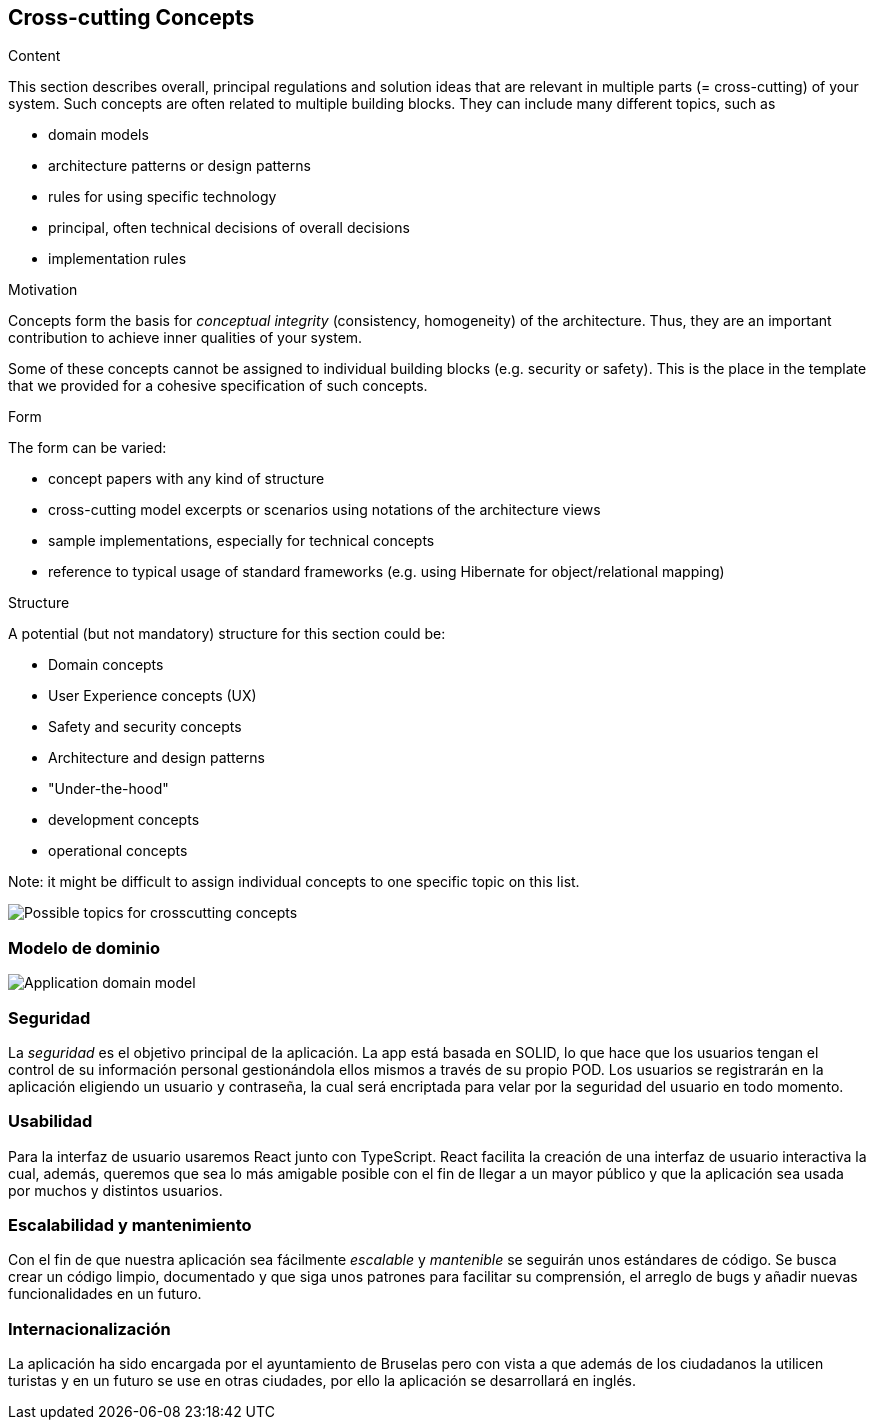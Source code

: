 [[section-concepts]]
== Cross-cutting Concepts


[role="arc42help"]
****
.Content
This section describes overall, principal regulations and solution ideas that are
relevant in multiple parts (= cross-cutting) of your system.
Such concepts are often related to multiple building blocks.
They can include many different topics, such as

* domain models
* architecture patterns or design patterns
* rules for using specific technology
* principal, often technical decisions of overall decisions
* implementation rules

.Motivation
Concepts form the basis for _conceptual integrity_ (consistency, homogeneity)
of the architecture. Thus, they are an important contribution to achieve inner qualities of your system.

Some of these concepts cannot be assigned to individual building blocks
(e.g. security or safety). This is the place in the template that we provided for a
cohesive specification of such concepts.

.Form
The form can be varied:

* concept papers with any kind of structure
* cross-cutting model excerpts or scenarios using notations of the architecture views
* sample implementations, especially for technical concepts
* reference to typical usage of standard frameworks (e.g. using Hibernate for object/relational mapping)

.Structure
A potential (but not mandatory) structure for this section could be:

* Domain concepts
* User Experience concepts (UX)
* Safety and security concepts
* Architecture and design patterns
* "Under-the-hood"
* development concepts
* operational concepts

Note: it might be difficult to assign individual concepts to one specific topic
on this list.

image:08-Crosscutting-Concepts-Structure-EN.png["Possible topics for crosscutting concepts"]
****


=== Modelo de dominio

image:08_Domain_Model.png["Application domain model"]



=== Seguridad

La _seguridad_ es el objetivo principal de la aplicación. La app está basada en SOLID, lo que hace que los usuarios tengan el control de su información personal gestionándola ellos mismos a través de su propio POD. Los usuarios se registrarán en la aplicación eligiendo un usuario y contraseña, la cual será encriptada para velar por la seguridad del usuario en todo momento.


=== Usabilidad

Para la interfaz de usuario usaremos React junto con TypeScript. React facilita la creación de una interfaz de usuario interactiva la cual, además, queremos que sea lo más amigable posible con el fin de llegar a un mayor público y que la aplicación sea usada por muchos y distintos usuarios.


=== Escalabilidad y mantenimiento
Con el fin de que nuestra aplicación sea fácilmente _escalable_ y _mantenible_ se seguirán unos estándares de código. Se busca crear un código limpio, documentado y que siga unos patrones para facilitar su comprensión, el arreglo de bugs y añadir nuevas funcionalidades en un futuro.

=== Internacionalización
La aplicación ha sido encargada por el ayuntamiento de Bruselas pero con vista a que además de los ciudadanos la utilicen turistas y en un futuro se use en otras ciudades, por ello la aplicación se desarrollará en inglés.